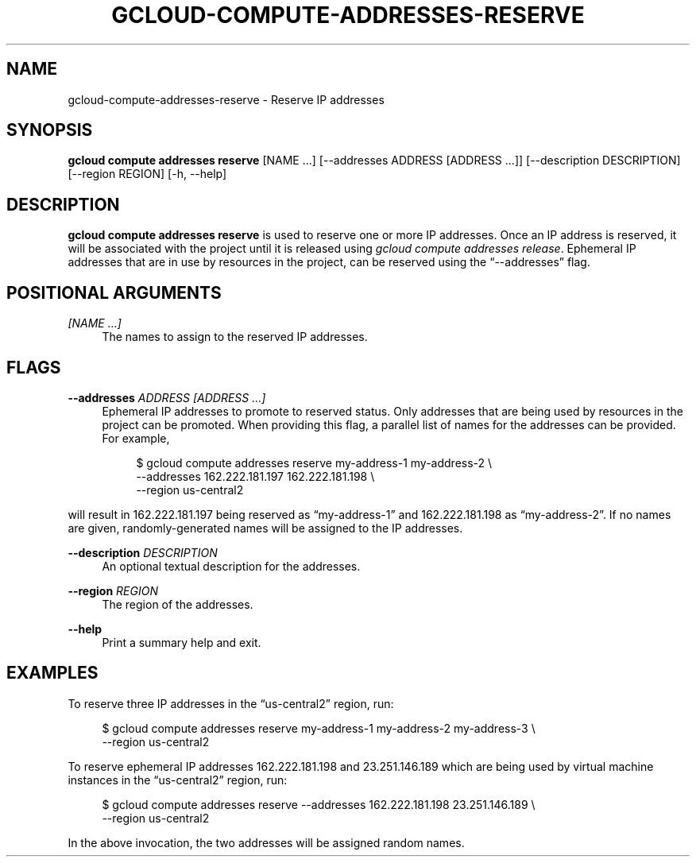 '\" t
.\"     Title: gcloud-compute-addresses-reserve
.\"    Author: [FIXME: author] [see http://docbook.sf.net/el/author]
.\" Generator: DocBook XSL Stylesheets v1.78.1 <http://docbook.sf.net/>
.\"      Date: 06/11/2014
.\"    Manual: \ \&
.\"    Source: \ \&
.\"  Language: English
.\"
.TH "GCLOUD\-COMPUTE\-ADDRESSES\-RESERVE" "1" "06/11/2014" "\ \&" "\ \&"
.\" -----------------------------------------------------------------
.\" * Define some portability stuff
.\" -----------------------------------------------------------------
.\" ~~~~~~~~~~~~~~~~~~~~~~~~~~~~~~~~~~~~~~~~~~~~~~~~~~~~~~~~~~~~~~~~~
.\" http://bugs.debian.org/507673
.\" http://lists.gnu.org/archive/html/groff/2009-02/msg00013.html
.\" ~~~~~~~~~~~~~~~~~~~~~~~~~~~~~~~~~~~~~~~~~~~~~~~~~~~~~~~~~~~~~~~~~
.ie \n(.g .ds Aq \(aq
.el       .ds Aq '
.\" -----------------------------------------------------------------
.\" * set default formatting
.\" -----------------------------------------------------------------
.\" disable hyphenation
.nh
.\" disable justification (adjust text to left margin only)
.ad l
.\" -----------------------------------------------------------------
.\" * MAIN CONTENT STARTS HERE *
.\" -----------------------------------------------------------------
.SH "NAME"
gcloud-compute-addresses-reserve \- Reserve IP addresses
.SH "SYNOPSIS"
.sp
\fBgcloud compute addresses reserve\fR [NAME \&...] [\-\-addresses ADDRESS [ADDRESS \&...]] [\-\-description DESCRIPTION] [\-\-region REGION] [\-h, \-\-help]
.SH "DESCRIPTION"
.sp
\fBgcloud compute addresses reserve\fR is used to reserve one or more IP addresses\&. Once an IP address is reserved, it will be associated with the project until it is released using \fIgcloud compute addresses release\fR\&. Ephemeral IP addresses that are in use by resources in the project, can be reserved using the \(lq\-\-addresses\(rq flag\&.
.SH "POSITIONAL ARGUMENTS"
.PP
\fI[NAME \&...]\fR
.RS 4
The names to assign to the reserved IP addresses\&.
.RE
.SH "FLAGS"
.PP
\fB\-\-addresses\fR \fIADDRESS [ADDRESS \&...]\fR
.RS 4
Ephemeral IP addresses to promote to reserved status\&. Only addresses that are being used by resources in the project can be promoted\&. When providing this flag, a parallel list of names for the addresses can be provided\&. For example,
.sp
.if n \{\
.RS 4
.\}
.nf
$ gcloud compute addresses reserve my\-address\-1 my\-address\-2 \e
    \-\-addresses 162\&.222\&.181\&.197 162\&.222\&.181\&.198 \e
    \-\-region us\-central2
.fi
.if n \{\
.RE
.\}
.RE
.sp
will result in 162\&.222\&.181\&.197 being reserved as \(lqmy\-address\-1\(rq and 162\&.222\&.181\&.198 as \(lqmy\-address\-2\(rq\&. If no names are given, randomly\-generated names will be assigned to the IP addresses\&.
.PP
\fB\-\-description\fR \fIDESCRIPTION\fR
.RS 4
An optional textual description for the addresses\&.
.RE
.PP
\fB\-\-region\fR \fIREGION\fR
.RS 4
The region of the addresses\&.
.RE
.PP
\fB\-\-help\fR
.RS 4
Print a summary help and exit\&.
.RE
.SH "EXAMPLES"
.sp
To reserve three IP addresses in the \(lqus\-central2\(rq region, run:
.sp
.if n \{\
.RS 4
.\}
.nf
$ gcloud compute addresses reserve my\-address\-1 my\-address\-2 my\-address\-3 \e
    \-\-region us\-central2
.fi
.if n \{\
.RE
.\}
.sp
To reserve ephemeral IP addresses 162\&.222\&.181\&.198 and 23\&.251\&.146\&.189 which are being used by virtual machine instances in the \(lqus\-central2\(rq region, run:
.sp
.if n \{\
.RS 4
.\}
.nf
$ gcloud compute addresses reserve \-\-addresses 162\&.222\&.181\&.198 23\&.251\&.146\&.189 \e
    \-\-region us\-central2
.fi
.if n \{\
.RE
.\}
.sp
In the above invocation, the two addresses will be assigned random names\&.
